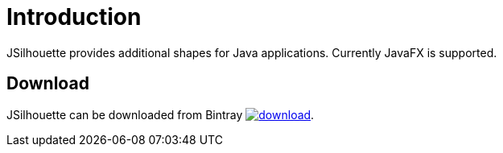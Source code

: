 
[[_introduction]]
= Introduction

JSilhouette provides additional shapes for Java applications. Currently JavaFX is supported.

== Download

JSilhouette can be downloaded from Bintray
image:https://api.bintray.com/packages/{project-owner}/{project-repo}/jsilhouette/images/download.svg[link="https://bintray.com/{project-owner}/{project-repo}/jsilhouette/_latestVersion"].
